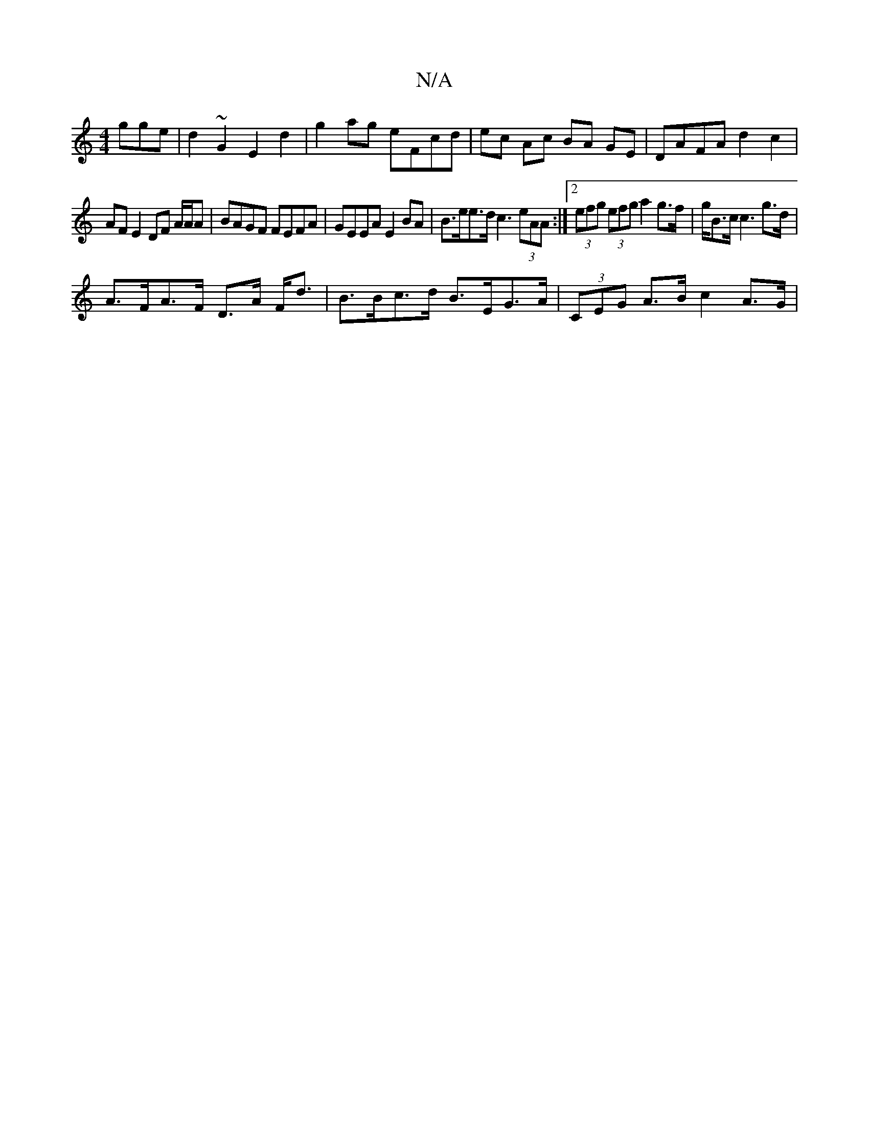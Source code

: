 X:1
T:N/A
M:4/4
R:N/A
K:Cmajor
gge|d2 ~G2 E2d2|g2ag eFcd|ec Ac BA GE | DAFA d2 c2 |
AF E2 DF A/A/A | BAGF FEFA | GEEA E2 BA | B>ee>d c3 (3eAA:|2 (3efg (3efg a2 g>f | g<Bc</ c2 g>d |
A>FA>F D>A F<d|B>Bc>d B>EG>A | (3CEG A>B c2 A>G |
